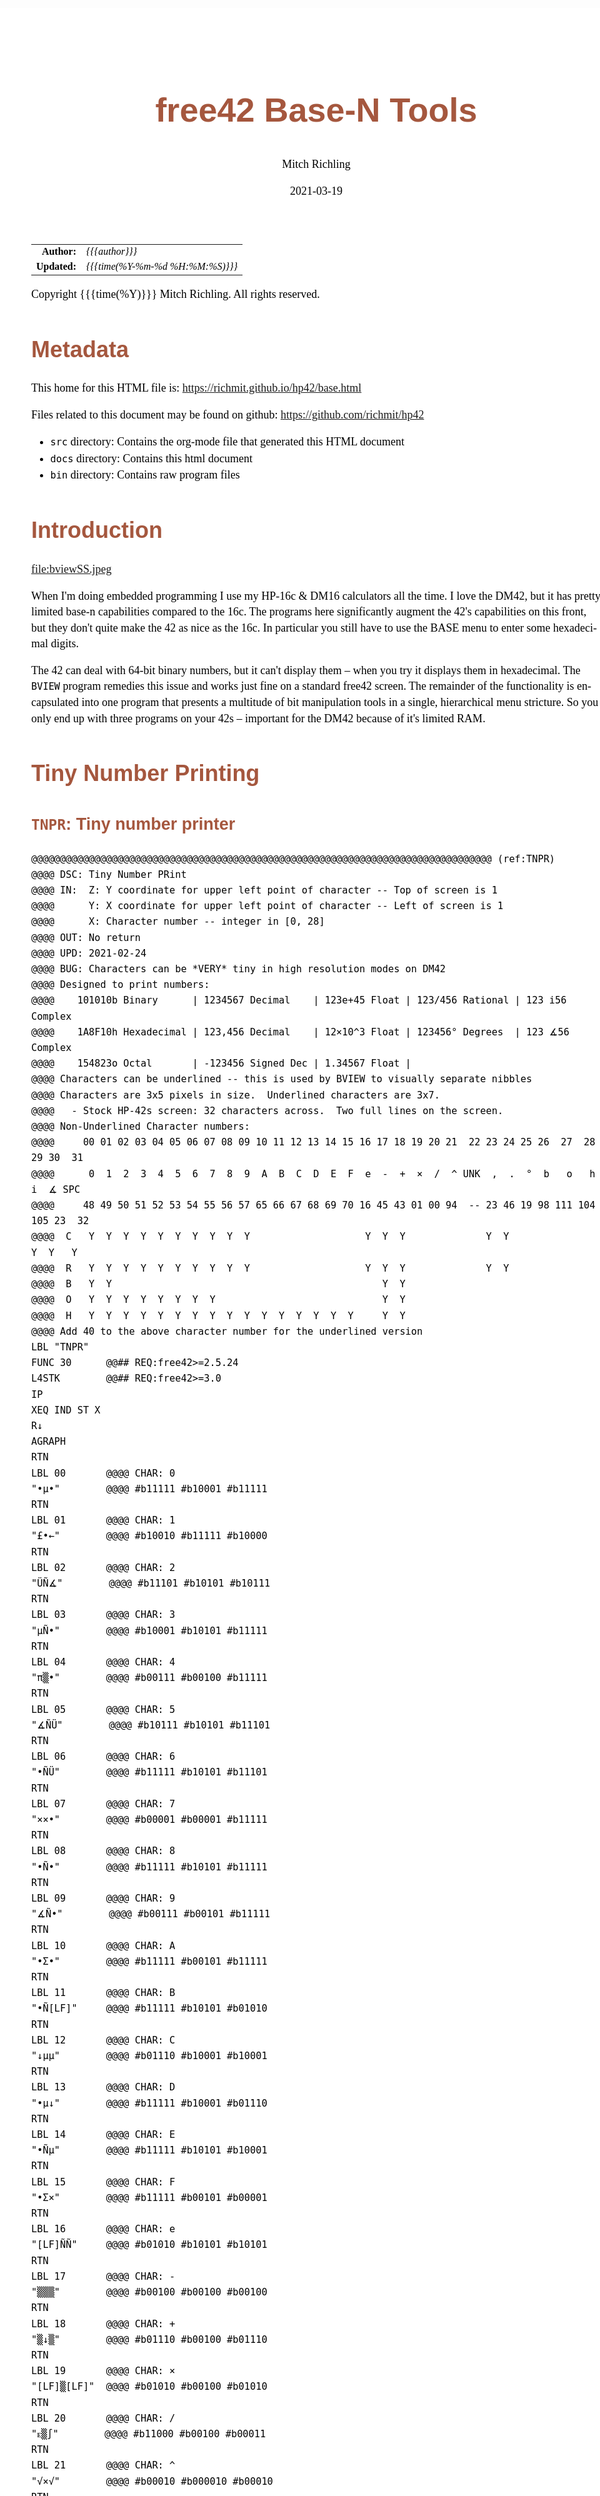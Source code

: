 # -*- Mode:Org; Coding:utf-8; fill-column:158 -*-
#+TITLE:       free42 Base-N Tools
#+AUTHOR:      Mitch Richling
#+EMAIL:       http://www.mitchr.me/
#+DATE:        2021-03-19
#+DESCRIPTION: Description of some free42/hp-42s/DM42 programs for base-n computations
#+LANGUAGE:    en
#+OPTIONS:     num:t toc:nil \n:nil @:t ::t |:t ^:nil -:t f:t *:t <:t skip:nil d:nil todo:t pri:nil H:5 p:t author:t html-scripts:nil
#+HTML_HEAD: <style>body { width: 95%; margin: 2% auto; font-size: 18px; line-height: 1.4em; font-family: Georgia, serif; color: black; background-color: white; }</style>
#+HTML_HEAD: <style>body { min-width: 500px; max-width: 1024px; }</style>
#+HTML_HEAD: <style>h1,h2,h3,h4,h5,h6 { color: #A5573E; line-height: 1em; font-family: Helvetica, sans-serif; }</style>
#+HTML_HEAD: <style>h1,h2,h3 { line-height: 1.4em; }</style>
#+HTML_HEAD: <style>h1.title { font-size: 3em; }</style>
#+HTML_HEAD: <style>h4,h5,h6 { font-size: 1em; }</style>
#+HTML_HEAD: <style>.org-src-container { border: 1px solid #ccc; box-shadow: 3px 3px 3px #eee; font-family: Lucida Console, monospace; font-size: 80%; margin: 0px; padding: 0px 0px; position: relative; }</style>
#+HTML_HEAD: <style>.org-src-container>pre { line-height: 1.2em; padding-top: 1.5em; margin: 0.5em; background-color: #404040; color: white; overflow: auto; }</style>
#+HTML_HEAD: <style>.org-src-container>pre:before { display: block; position: absolute; background-color: #b3b3b3; top: 0; right: 0; padding: 0 0.2em 0 0.4em; border-bottom-left-radius: 8px; border: 0; color: white; font-size: 100%; font-family: Helvetica, sans-serif;}</style>
#+HTML_HEAD: <style>pre.example { white-space: pre-wrap; white-space: -moz-pre-wrap; white-space: -o-pre-wrap; font-family: Lucida Console, monospace; font-size: 80%; background: #404040; color: white; display: block; padding: 0em; border: 2px solid black; }</style>
#+HTML_LINK_HOME: https://www.mitchr.me/
#+HTML_LINK_UP: https://richmit.github.io/hp42/
#+EXPORT_FILE_NAME: ../docs/base

#+ATTR_HTML: :border 2 solid #ccc :frame hsides :align center
|        <r> | <l>              |
|  *Author:* | /{{{author}}}/ |
| *Updated:* | /{{{time(%Y-%m-%d %H:%M:%S)}}}/ |
#+ATTR_HTML: :align center
Copyright {{{time(%Y)}}} Mitch Richling. All rights reserved.

#+TOC: headlines 5

#        #         #         #         #         #         #         #         #         #         #         #         #         #         #         #         #         #
#   00   #    10   #    20   #    30   #    40   #    50   #    60   #    70   #    80   #    90   #   100   #   110   #   120   #   130   #   140   #   150   #   160   #
# 234567890123456789012345678901234567890123456789012345678901234567890123456789012345678901234567890123456789012345678901234567890123456789012345678901234567890123456789
#        #         #         #         #         #         #         #         #         #         #         #         #         #         #         #         #         #
#        #         #         #         #         #         #         #         #         #         #         #         #         #         #         #         #         #

* Metadata

This home for this HTML file is: https://richmit.github.io/hp42/base.html

Files related to this document may be found on github: https://github.com/richmit/hp42

   - =src= directory: Contains the org-mode file that generated this HTML document
   - =docs= directory: Contains this html document
   - =bin= directory: Contains raw program files

* Introduction

#+ATTR_HTML: :align center
file:bviewSS.jpeg

When I'm doing embedded programming I use my HP-16c & DM16 calculators all the time.  I love the DM42, but it has pretty limited base-n capabilities compared
to the 16c.  The programs here significantly augment the 42's capabilities on this front, but they don't quite make the 42 as nice as the 16c.  In particular
you still have to use the BASE menu to enter some hexadecimal digits.

The 42 can deal with 64-bit binary numbers, but it can't display them -- when you try it displays them in hexadecimal.  The =BVIEW= program remedies this
issue and works just fine on a standard free42 screen.  The remainder of the functionality is encapsulated into one program that presents a multitude of bit
manipulation tools in a single, hierarchical menu stricture.  So you only end up with three programs on your 42s -- important for the DM42 because of it's
limited RAM.

* Tiny Number Printing

** =TNPR=: Tiny number printer

#+begin_src hp42s :tangle ../src_42s/base/base.hp42s
@@@@@@@@@@@@@@@@@@@@@@@@@@@@@@@@@@@@@@@@@@@@@@@@@@@@@@@@@@@@@@@@@@@@@@@@@@@@@@@@ (ref:TNPR)
@@@@ DSC: Tiny Number PRint
@@@@ IN:  Z: Y coordinate for upper left point of character -- Top of screen is 1
@@@@      Y: X coordinate for upper left point of character -- Left of screen is 1
@@@@      X: Character number -- integer in [0, 28]
@@@@ OUT: No return
@@@@ UPD: 2021-02-24
@@@@ BUG: Characters can be *VERY* tiny in high resolution modes on DM42
@@@@ Designed to print numbers:
@@@@    101010b Binary      | 1234567 Decimal    | 123e+45 Float | 123/456 Rational | 123 i56 Complex
@@@@    1A8F10h Hexadecimal | 123,456 Decimal    | 12×10^3 Float | 123456° Degrees  | 123 ∡56 Complex
@@@@    154823o Octal       | -123456 Signed Dec | 1.34567 Float | 
@@@@ Characters can be underlined -- this is used by BVIEW to visually separate nibbles
@@@@ Characters are 3x5 pixels in size.  Underlined characters are 3x7.
@@@@   - Stock HP-42s screen: 32 characters across.  Two full lines on the screen.
@@@@ Non-Underlined Character numbers:
@@@@     00 01 02 03 04 05 06 07 08 09 10 11 12 13 14 15 16 17 18 19 20 21  22 23 24 25 26  27  28  29 30  31
@@@@      0  1  2  3  4  5  6  7  8  9  A  B  C  D  E  F  e  -  +  ×  /  ^ UNK  ,  .  °  b   o   h   i  ∡ SPC
@@@@     48 49 50 51 52 53 54 55 56 57 65 66 67 68 69 70 16 45 43 01 00 94  -- 23 46 19 98 111 104 105 23  32
@@@@  C   Y  Y  Y  Y  Y  Y  Y  Y  Y  Y                    Y  Y  Y              Y  Y                 Y  Y   Y
@@@@  R   Y  Y  Y  Y  Y  Y  Y  Y  Y  Y                    Y  Y  Y              Y  Y               
@@@@  B   Y  Y                                               Y  Y                               
@@@@  O   Y  Y  Y  Y  Y  Y  Y  Y                             Y  Y                               
@@@@  H   Y  Y  Y  Y  Y  Y  Y  Y  Y  Y  Y  Y  Y  Y  Y  Y     Y  Y
@@@@ Add 40 to the above character number for the underlined version
LBL "TNPR"
FUNC 30      @@## REQ:free42>=2.5.24
L4STK        @@## REQ:free42>=3.0
IP
XEQ IND ST X
R↓
AGRAPH
RTN
LBL 00       @@@@ CHAR: 0
"•μ•"        @@@@ #b11111 #b10001 #b11111
RTN
LBL 01       @@@@ CHAR: 1
"£•←"        @@@@ #b10010 #b11111 #b10000
RTN
LBL 02       @@@@ CHAR: 2
"ÜÑ∡"        @@@@ #b11101 #b10101 #b10111
RTN
LBL 03       @@@@ CHAR: 3
"μÑ•"        @@@@ #b10001 #b10101 #b11111
RTN
LBL 04       @@@@ CHAR: 4
"π▒•"        @@@@ #b00111 #b00100 #b11111
RTN
LBL 05       @@@@ CHAR: 5
"∡ÑÜ"        @@@@ #b10111 #b10101 #b11101
RTN
LBL 06       @@@@ CHAR: 6
"•ÑÜ"        @@@@ #b11111 #b10101 #b11101
RTN
LBL 07       @@@@ CHAR: 7
"××•"        @@@@ #b00001 #b00001 #b11111
RTN
LBL 08       @@@@ CHAR: 8
"•Ñ•"        @@@@ #b11111 #b10101 #b11111
RTN
LBL 09       @@@@ CHAR: 9
"∡Ñ•"        @@@@ #b00111 #b00101 #b11111
RTN
LBL 10       @@@@ CHAR: A
"•Σ•"        @@@@ #b11111 #b00101 #b11111
RTN
LBL 11       @@@@ CHAR: B
"•Ñ[LF]"     @@@@ #b11111 #b10101 #b01010
RTN
LBL 12       @@@@ CHAR: C
"↓μμ"        @@@@ #b01110 #b10001 #b10001
RTN
LBL 13       @@@@ CHAR: D
"•μ↓"        @@@@ #b11111 #b10001 #b01110
RTN
LBL 14       @@@@ CHAR: E
"•Ñμ"        @@@@ #b11111 #b10101 #b10001
RTN
LBL 15       @@@@ CHAR: F
"•Σ×"        @@@@ #b11111 #b00101 #b00001
RTN
LBL 16       @@@@ CHAR: e
"[LF]ÑÑ"     @@@@ #b01010 #b10101 #b10101
RTN
LBL 17       @@@@ CHAR: -
"▒▒▒"        @@@@ #b00100 #b00100 #b00100
RTN
LBL 18       @@@@ CHAR: +
"▒↓▒"        @@@@ #b01110 #b00100 #b01110
RTN
LBL 19       @@@@ CHAR: ×
"[LF]▒[LF]"  @@@@ #b01010 #b00100 #b01010
RTN
LBL 20       @@@@ CHAR: /
"ᴇ▒∫"        @@@@ #b11000 #b00100 #b00011
RTN
LBL 21       @@@@ CHAR: ^
"√×√"        @@@@ #b00010 #b000010 #b00010
RTN
LBL 22       @@@@ CHAR: :
"÷[LF]÷"     @@@@ #b00000 #b01010 #b00000
"•••"        @@@@ #b11111 #b11111 #b11111
RTN
LBL 23       @@@@ CHAR: ,
"←¿÷"        @@@@ #b10000 #b01000 #b00000
RTN
LBL 24       @@@@ CHAR: .
"÷←÷"        @@@@ #b00000 #b10000 #b00000
RTN
LBL 25       @@@@ degrees
"√Σ√"        @@@@ #b00010 #b00101 #b00010
RTN
LBL 26       @@@@ CHAR: b
"•Å¿"        @@@@ #b11111 #b10100 #b01000
RTN
LBL 27       @@@@ CHAR: o
"≠£≠"        @@@@ #b01100 #b10010 #b01100
RTN
LBL 28       @@@@ CHAR: h
"•▒ᴇ"        @@@@ #b11111 #b10100 #b11000
RTN
LBL 29       @@@@ CHAR: i
"÷Ü÷"        @@@@ #b00000 #b11101 #b00000
RTN
LBL 30       @@@@ CHAR: ∡
"ᴇÅ£"        @@@@ #b11000 #b10100 #b10010
RTN
LBL 31       @@@@ CHAR: SPC
"÷÷÷"        @@@@ #b00000 #b00000 #b00000
RTN
LBL 40       @@@@ CHAR: 0
"_Q_"        @@@@ #b1011111 #b1010001 #b1011111
RTN
LBL 41       @@@@ CHAR: 1
"R_P"        @@@@ #b1010010 #b1011111 #b1010000
RTN
LBL 42       @@@@ CHAR: 2
"]UW"        @@@@ #b1011101 #b1010101 #b1010111
RTN
LBL 43       @@@@ CHAR: 3
"QU_"        @@@@ #b1010001 #b1010101 #b1011111
RTN
LBL 44       @@@@ CHAR: 4
"GD_"        @@@@ #b1000111 #b1000100 #b1011111
RTN
LBL 45       @@@@ CHAR: 5
"WU]"        @@@@ #b1010111 #b1010101 #b1011101
RTN
LBL 46       @@@@ CHAR: 6
"_U]"        @@@@ #b1011111 #b1010101 #b1011101
RTN
LBL 47       @@@@ CHAR: 7
"AA_"        @@@@ #b1000001 #b1000001 #b1011111
RTN
LBL 48       @@@@ CHAR: 8
"_U_"        @@@@ #b1011111 #b1010101 #b1011111
RTN
LBL 49       @@@@ CHAR: 9
"GE_"        @@@@ #b1000111 #b1000101 #b1011111
RTN
LBL 50       @@@@ CHAR: A
"_E_"        @@@@ #b1011111 #b1000101 #b1011111
RTN
LBL 51       @@@@ CHAR: B
"_UJ"        @@@@ #b1011111 #b1010101 #b1001010
RTN
LBL 52       @@@@ CHAR: C
"NQQ"        @@@@ #b1001110 #b1010001 #b1010001
RTN
LBL 53       @@@@ CHAR: D
"_QN"        @@@@ #b1011111 #b1010001 #b1001110
RTN
LBL 54       @@@@ CHAR: E
"_UQ"        @@@@ #b1011111 #b1010101 #b1010001
RTN
LBL 55       @@@@ CHAR: F
"_EA"        @@@@ #b1011111 #b1000101 #b1000001
RTN
LBL 56       @@@@ CHAR: e
"JUU"        @@@@ #b1001010 #b1010101 #b1010101
RTN
LBL 57       @@@@ CHAR: -
"DDD"        @@@@ #b1000100 #b1000100 #b1000100
RTN
LBL 58       @@@@ CHAR: +
"NDN"        @@@@ #b1001110 #b1000100 #b1001110
RTN
LBL 59       @@@@ CHAR: ×
"JDJ"        @@@@ #b1001010 #b1000100 #b1001010
RTN
LBL 60       @@@@ CHAR: /
"XDC"        @@@@ #b1011000 #b1000100 #b1000011
RTN
LBL 61       @@@@ CHAR: ^
"BAB"        @@@@ #b1000010 #b1000001 #b1000010
RTN
LBL 62       @@@@ CHAR: :
"@J@"        @@@@ #b1000000 #b1001010 #b1000000
"___"        @@@@ #b1011111 #b1011111 #b1011111
RTN
LBL 63       @@@@ CHAR: ,
"PH@"        @@@@ #b1010000 #b1001000 #b1000000
RTN
LBL 64       @@@@ CHAR: .
"@P@"        @@@@ #b1000000 #b1010000 #b1000000
RTN
LBL 65       @@@@ degrees
"BEB"        @@@@ #b1000010 #b1000101 #b1000010
RTN
LBL 66       @@@@ CHAR: b
"_TH"        @@@@ #b1011111 #b1010100 #b1001000
RTN
LBL 67       @@@@ CHAR: o
"LRL"        @@@@ #b1001100 #b1010010 #b1001100
RTN
LBL 68       @@@@ CHAR: h
"_TX"        @@@@ #b1011111 #b1010100 #b1011000
RTN
LBL 69       @@@@ CHAR: i
"@]@"        @@@@ #b1000000 #b1011101 #b1000000
RTN
LBL 70       @@@@ CHAR: ∡
"XTR"        @@@@ #b1011000 #b1010100 #b1010010
RTN
LBL 71       @@@@ CHAR: SPC
"@@@"        @@@@ #b1000000 #b1000000 #b1000000
RTN
END
#+END_SRC

** =PATN=: Test =TNPR= by printing all characters

#+begin_src hp42s :tangle no
@@@@@@@@@@@@@@@@@@@@@@@@@@@@@@@@@@@@@@@@@@@@@@@@@@@@@@@@@@@@@@@@@@@@@@@@@@@@@@@@ (ref:PATN)
@@@@ DSC: Print All Tiny Number Characters
LBL "PATN"
CLLCD
0.031
STO 00
LBL 00
1
RCL 00
4
×
1
+
RCL 00
IP
XEQ "TNPR"
8
RCL 00
4
×
1
+
RCL 00
40
+
IP
XEQ "TNPR"
ISG 00
GTO 00
RTN
END
#+END_SRC

* Printing 64-bit Binary Numbers

#+begin_src hp42s :tangle ../src_42s/base/base.hp42s
@@@@@@@@@@@@@@@@@@@@@@@@@@@@@@@@@@@@@@@@@@@@@@@@@@@@@@@@@@@@@@@@@@@@@@@@@@@@@@@@ (ref:BVIEW)
@@@@ DSC: Print binary numbers (up to 64-bit)
@@@@ IN:  X: An integer
@@@@ OUT: Nothing -- prints to screen
@@@@ FLG: 81: TEMP: Set: We are on DM42;            Clear: We are not on DM42
@@@@ FLG: 01: PREF: Set: BVIEW jumps to BASE menu;  Clear: BVIEW won't jump to BASE menu
@@@@ FLG: 02: PREF: Set: BVIEW prints WSIZE digits; Clear: BVIEW prints 64 digits
@@@@ FAQ: If XEQ while system BASE menu is active, returns to same menu.
@@@@ BUG: Sometimes gets the system base menu to return to wrong. ;)
@@@@ UPD: 2021-03-20
LBL "BVIEW"
FUNC 11              @@## REQ:free42>=2.5.24
L4STK                @@## REQ:free42>=3.0
0
SF 25
BIT?
FS?C 25
GTO 08
R↓
"ERR: Bad Int!"
AVIEW
RTN
LBL 08
R↓
LSTO "X"
20
1
FS? 68
STO+ ST Y
FS? 70
STO+ ST Y
FS? 71
STO+ ST Y
R↓             @@@@ 20:DECN 21:BINM 22:OCTM 23:HEXM
LSTO "SBMD"
R↓
CF 81
SF 25
RCL "GrMod"
FS?C 25
SF 81
FC? 81
GTO 18
@@@@ We are on a DM42
0
STO "GrMod"     @@@@ Set graphics mode to 42 classic on DM42
R↓
LBL 18
CLLCD
EXITALL
63
1000
÷
LSTO "CTR"
LBL 00
LBL 07
@@@@ Figure out X&Y coordinates for digit
RCL "CTR"            @@@@ IF
IP
32
X>Y?
GTO 01
GTO 02
LBL 01               @@@@ IF-THEN FIRST ROW
1
RCL "CTR"
4
×
1
+
GTO 03
LBL 02               @@@@ IF-ELSE SECOND ROW
9
RCL "CTR"
32
-
4
×
1
+
LBL 03               @@@@ IF-END
@@@@ Figure out current bit value
63
RCL "CTR"            @@@@ IF-BEGIN
IP
-
WSIZE?
X>Y?
GTO 10
GTO 11
LBL 10               @@@@ IF-THEN
R↓
+/-                  @@@@ IF-BEGIN
1
X<>Y
ROTXY
RCL "X"
AND
X=0?
GTO 15
GTO 16
LBL 15               @@@@ IF-THEN bit is 0
R↓
0
GTO 17
LBL 16               @@@@ IF-ELSE bit is 1
R↓
1
LBL 17
LSTO "CB"
GTO 12
LBL 11               @@@@ IF-ELSE
R↓
R↓
@@@@ Bit beyond WSIZE padding character
0
LSTO "CB"
FS? 02
GTO 14
LBL 12               @@@@ IF-END
R↓
@@@@ Figure out grouping
RCL "CTR"            @@@@ IF-START grouping
IP
4
÷
IP
2
÷
FP
X=0?
GTO 04
GTO 05
LBL 04               @@@@ IF-THEN
R↓
0
GTO 06
LBL 05               @@@@ IF-ELSE
R↓
40
LBL 06               @@@@ IF-END
@@@@ Compute digit character code
RCL+ "CB"
@@@@ Draw it
XEQ "TNPR"
LBL 14
ISG  "CTR"
GTO 00
FC? 81
GTO 19
@@@@ On DM42.  Hack to keep screen clean
EXITALL
GETKEY
CLLCD
"BVIEW FINISHED"
AVIEW
LBL 19
XEQ IND "SBMD"
FC? 01
EXITALL
@@@@ Recall original X
RCL "X"
RTN
LBL 20
DECM
RTN
LBL 21
BINM
RTN
LBL 22
RTN
LBL 23
HEXM
RTN
END
#+END_SRC

* BASE-N Application

** Functionality & Menu

#+ATTR_HTML: :align center
#+NAME: basem
| Menu:SubMenu:Key | Program | Description                                     |
|------------------+---------+-------------------------------------------------|
| S&R:SLn          |      88 | Shift Y Left X Bits                             |
| S&R:SRn          |      87 | Shift Y Right X Bits                            |
| S&R:RLn          |      86 | Rotate Y Left by X bits                         |
| S&R:RRn          |      85 | Rotate Y Right by X bits                        |
| S&R:             |         |                                                 |
| S&R:BVIEW        |      76 |                                                 |
|------------------+---------+-------------------------------------------------|
| S&R:LJ           |      82 | Left Justify Bits                               |
| S&R:RJ           |      83 | Right Justify Bits                              |
| S&R:SHFXY        |      84 | Shift X by Y Bits (left when Y negative)        |
| S&R:ROTXY        |         |                                                 |
| S&R:             |         |                                                 |
| S&R:BVIEW        |      76 |                                                 |
|------------------+---------+-------------------------------------------------|
| S&R:SL           |      92 | Shift Left 1 Bit                                |
| S&R:SR           |      91 | Shift Right 1 Bit                               |
| S&R:RL           |      90 | Rotate Left 1 Bit                               |
| S&R:RR           |      89 | Rotate Right 1 Bit                              |
| S&R:             |         |                                                 |
| S&R:BVIEW        |      76 |                                                 |
|------------------+---------+-------------------------------------------------|
| BITS:GETB        |      93 | Return the Xth bit of Y                         |
| BITS:SB          |      95 | Set the Xth bit of Y                            |
| BITS:CB          |      94 | Clear the Xth bit in Y                          |
| BITS:            |         |                                                 |
| BITS:            |         |                                                 |
| BITS:BVIEW       |      76 |                                                 |
|------------------+---------+-------------------------------------------------|
| FUN:B#           |      99 | Count set bits                                  |
| FUN:MSSB         |      79 | Position of the Most Significant Set Bit        |
| FUN:LSSB         |      78 | Position of the Least Significant Set Bit       |
| FUN:ILN2         |      80 | Integer base 2 log                              |
| FUN:ISQRT        |      81 | Integer square root                             |
| FUN:BVIEW        |      76 |                                                 |
|------------------+---------+-------------------------------------------------|
| MASK:MSKL        |      96 | Create integer with left most X bits set        |
| MASK:MSKR        |      97 | Create integer with right most X bits set       |
| MASK:MSKn        |      98 | Create integer with Y set bits located at bit X |
| MASK:            |         |                                                 |
| MASK:            |         |                                                 |
| MASK:BVIEW       |      76 |                                                 |
|------------------+---------+-------------------------------------------------|
| ARTH:AND         |         |                                                 |
| ARTH:OR          |         |                                                 |
| ARTH:XOR         |         |                                                 |
| ARTH:NOT         |         |                                                 |
| ARTH:NEG         | BASE+/- |                                                 |
| ARTH:BVIEW       |      76 |                                                 |
|------------------+---------+-------------------------------------------------|
| ARTH:+           |   BASE+ |                                                 |
| ARTH:-           |   BASE- |                                                 |
| ARTH:×           |   BASE× |                                                 |
| ARTH:÷           |   BASE÷ |                                                 |
| ARTH:MOD         |         |                                                 |
| ARTH:BVIEW       |      76 |                                                 |
|------------------+---------+-------------------------------------------------|
| BVIEW            |      76 |                                                 |
|------------------+---------+-------------------------------------------------|
| 36               |    HEXM | Set current base to hexadecimal                 |
| 37               |    DECM | Set current base to decimal                     |
| 38               |    OCTM | Set current base to octal                       |
| 39               |    BINM | Set current base to binary                      |
| CFG:31           |   WSIZE | Set WSIZE                                       |
| CFG:32           | BSIGNED | Toggle signed/unsigned mode                     |
| CFG:33           |   BWRAP | Toggle wrapped mode                             |
| CFG:34           |      73 | Toggle BVIEW TODO                               |
| CFG:35           |      74 | Toggle BVIEW TODO                               |
| BMNU             |      75 | Switch to built in BASE menu                    |

** Menu Code

The menu program is generated via the following bit of elisp.  You must first define the =MJR-generate-42-menu-code= and =MJR-custom-x-gen= by evaluating the code blocks in the =hp42s-meta.org= file.
The skeleton was generated by the following code.  That skeleton has been fleshed out with some custom code.

#+BEGIN_SRC elisp :var tbl=basem :colnames y :results output verbatum :wrap "src hp42s :tangle ../src_42s/base/base.hp42s"
(MJR-generate-42-menu-code "BASE" tbl "stay" "up" #'MJR-custom-x-gen)
#+END_SRC

#+RESULTS:
#+begin_src hp42s :tangle ../src_42s/base/base.hp42s
@@@@@@@@@@@@@@@@@@@@@@@@@@@@@@@@@@@@@@@@@@@@@@@@@@@@@@@@@@@@@@@@@@@@@@@@@@@@@@@@ (ref:BASE)
@@@@ DSC: Auto-generated menu program
LBL "BASE"
LBL 01            @@@@ Page 1 of menu BASE
CLMENU
"S&R"
KEY 1 GTO 03
"BITS"
KEY 2 GTO 04
"FUN"
KEY 3 GTO 05
"MASK"
KEY 4 GTO 06
"ARTH"
KEY 5 GTO 07
"BVIEW"
KEY 6 XEQ 76
KEY 7 GTO 02
KEY 8 GTO 02
KEY 9 GTO 00
MENU
STOP
GTO 01
LBL 02            @@@@ Page 2 of menu BASE
CLMENU
XEQ 36
KEY 1 XEQ 08
XEQ 37
KEY 2 XEQ 09
XEQ 38
KEY 3 XEQ 10
XEQ 39
KEY 4 XEQ 11
"CFG"
KEY 5 GTO 12
"BMNU"
KEY 6 XEQ 75
KEY 7 GTO 01
KEY 8 GTO 01
KEY 9 GTO 00
MENU
STOP
GTO 02
LBL 03            @@@@ Page 1 of menu S&R
CLMENU
"SLn"
KEY 1 XEQ 88
"SRn"
KEY 2 XEQ 87
"RLn"
KEY 3 XEQ 86
"RRn"
KEY 4 XEQ 85
"BVIEW"
KEY 6 XEQ 76
KEY 7 GTO 14
KEY 8 GTO 13
KEY 9 GTO 01
MENU
STOP
GTO 03
LBL 13            @@@@ Page 2 of menu S&R
CLMENU
"LJ"
KEY 1 XEQ 82
"RJ"
KEY 2 XEQ 83
"SHFXY"
KEY 3 XEQ 84
"ROTXY"
KEY 4 XEQ 15
"BVIEW"
KEY 6 XEQ 76
KEY 7 GTO 03
KEY 8 GTO 14
KEY 9 GTO 01
MENU
STOP
GTO 13
LBL 14            @@@@ Page 3 of menu S&R
CLMENU
"SL"
KEY 1 XEQ 92
"SR"
KEY 2 XEQ 91
"RL"
KEY 3 XEQ 90
"RR"
KEY 4 XEQ 89
"BVIEW"
KEY 6 XEQ 76
KEY 7 GTO 13
KEY 8 GTO 03
KEY 9 GTO 01
MENU
STOP
GTO 14
LBL 04            @@@@ Page 1 of menu BITS
CLMENU
"GETB"
KEY 1 XEQ 93
"SB"
KEY 2 XEQ 95
"CB"
KEY 3 XEQ 94
"BVIEW"
KEY 6 XEQ 76
KEY 9 GTO 01
MENU
STOP
GTO 04
LBL 05            @@@@ Page 1 of menu FUN
CLMENU
"B#"
KEY 1 XEQ 99
"MSSB"
KEY 2 XEQ 79
"LSSB"
KEY 3 XEQ 78
"ILN2"
KEY 4 XEQ 80
"ISQRT"
KEY 5 XEQ 81
"BVIEW"
KEY 6 XEQ 76
KEY 9 GTO 01
MENU
STOP
GTO 05
LBL 06            @@@@ Page 1 of menu MASK
CLMENU
"MSKL"
KEY 1 XEQ 96
"MSKR"
KEY 2 XEQ 97
"MSKn"
KEY 3 XEQ 98
"BVIEW"
KEY 6 XEQ 76
KEY 9 GTO 01
MENU
STOP
GTO 06
LBL 07            @@@@ Page 1 of menu ARTH
CLMENU
"AND"
KEY 1 XEQ 17
"OR"
KEY 2 XEQ 18
"XOR"
KEY 3 XEQ 19
"NOT"
KEY 4 XEQ 20
"NEG"
KEY 5 XEQ 21
"BVIEW"
KEY 6 XEQ 76
KEY 7 GTO 16
KEY 8 GTO 16
KEY 9 GTO 01
MENU
STOP
GTO 07
LBL 16            @@@@ Page 2 of menu ARTH
CLMENU
"+"
KEY 1 XEQ 22
"-"
KEY 2 XEQ 23
"×"
KEY 3 XEQ 24
"÷"
KEY 4 XEQ 25
"MOD"
KEY 5 XEQ 26
"BVIEW"
KEY 6 XEQ 76
KEY 7 GTO 07
KEY 8 GTO 07
KEY 9 GTO 01
MENU
STOP
GTO 16
LBL 12            @@@@ Page 1 of menu CFG
CLMENU
XEQ 31
KEY 1 XEQ 27
XEQ 32
KEY 2 XEQ 28
XEQ 33
KEY 3 XEQ 29
XEQ 34
KEY 4 XEQ 73
XEQ 35
KEY 5 XEQ 74
KEY 9 GTO 02
MENU
STOP
GTO 12
LBL 00 @@@@ Application Exit
EXITALL
RTN
LBL 08               @@@@ Action for menu key 36
HEXM
RTN
LBL 09               @@@@ Action for menu key 37
DECM
RTN
LBL 10               @@@@ Action for menu key 38
OCTM
RTN
LBL 11               @@@@ Action for menu key 39
BINM
RTN
LBL 15               @@@@ Action for menu key ROTXY
ROTXY
RTN
LBL 17               @@@@ Action for menu key AND
AND
RTN
LBL 18               @@@@ Action for menu key OR
OR
RTN
LBL 19               @@@@ Action for menu key XOR
XOR
RTN
LBL 20               @@@@ Action for menu key NOT
NOT
RTN
LBL 21               @@@@ Action for menu key NEG
BASE+/-
RTN
LBL 22               @@@@ Action for menu key +
BASE+
RTN
LBL 23               @@@@ Action for menu key -
BASE-
RTN
LBL 24               @@@@ Action for menu key ×
BASE×
RTN
LBL 25               @@@@ Action for menu key ÷
BASE÷
RTN
LBL 26               @@@@ Action for menu key MOD
MOD
RTN
LBL 27               @@@@ Action for menu key 31
WSIZE
RTN
LBL 28               @@@@ Action for menu key 32
BSIGNED
RTN
LBL 29               @@@@ Action for menu key 33
BWRAP
RTN
@@@@ Free labels start at: 30
#+end_src

** Application Local Subroutines

#+BEGIN_SRC hp42s :tangle ../src_42s/base/base.hp42s
@@@@@@@@@@@@@@@@@@@@@@@@@@@@@@@@@@@@@@@@@@@@@@@@@@@@@@@@@@@@@@@@@@@@@@@@@@@@@@@@
@@@@ DSC: Number of bits set
@@@@ NAM: B# 99
@@@@ IN:  X: an integer
@@@@ OUT: X: Number of 1 bits in IP(X)
@@@@ FAQ: Runtime complexity O(log_2(X))
@@@@ LBL: Used 51-53
@@@@ UPD: 2021-04-10
LBL 99
FUNC 11    @@## REQ:free42>=2.5.24
L4STK      @@## REQ:free42>=3.0
IP
0
X<>Y       @@@@ NUM CNT
1
NOT
X<>Y       @@@@ NUM MASK CNT
LBL 51
RCL ST Y   @@@@ MASK NUM MASK CNT
X<>Y       @@@@ NUM MASK MASK CNT
AND        @@@@ NUM_N MASK CNT
LASTX      @@@@ NUM NUM_N MASK CNT
X=Y?
GTO 52
@@@@ Current bit was set: increment counter
R↓         @@@@ NUM_N MASK CNT
1 
STO+ ST T  @@@@ 1 NUM_N MASK CNT
LBL 52
@@@@ Current bit was clear
R↓         @@@@ NUM_N MASK CNT
X=0?
GTO 53  
@@@@ Still have bits to check
X<>Y       @@@@ MASK NUM_N CNT
-1
ROTXY
X<>Y       @@@@ NUM_N MASK CNT
GTO 51
LBL 53
@@@@ No bits left to check
R↓         @@@@ MASK CNT
R↓         @@@@ CNT
RTN

@@@@@@@@@@@@@@@@@@@@@@@@@@@@@@@@@@@@@@@@@@@@@@@@@@@@@@@@@@@@@@@@@@@@@@@@@@@@@@@@
@@@@ DSC: Create integer with Y set bits located at bit X
@@@@ NAM: MSKn 98
@@@@ IN:  Y: An integer
@@@@ IN:  X: An integer (LSB=0)
@@@@ OUT: X: Integer with IP(X) least significant bits set
@@@@ FAQ: Returns int with all 0 bits when X<=0
@@@@ FAQ: Returns int with all 1 bits when X>=WSIZE?
@@@@ LBL: Used 54-55
@@@@ UPD: 2021-03-20
LBL 98
FUNC 11                        @@## REQ:free42>=2.5.24
L4STK                          @@## REQ:free42>=3.0
IP
X<>Y
IP
@@@@ All zeros case
X>0?
GTO 54
0
RTN
LBL 54
@@@@ All ones case
WSIZE?
X>Y?
GTO 55
0
NOT
RTN
LBL 55
@@@@ Some ones case
R↓
2
X<>Y
Y↑X
1
-
X<>Y
+/-
ROTXY
RTN

@@@@@@@@@@@@@@@@@@@@@@@@@@@@@@@@@@@@@@@@@@@@@@@@@@@@@@@@@@@@@@@@@@@@@@@@@@@@@@@@
@@@@ DSC: Create integer with right most X bits set
@@@@ NAM: MSKR 97
@@@@ IN:  X: An integer
@@@@ OUT: X: Integer with IP(X) least significant bits set
@@@@ FAQ: Returns int with all 0 bits when X<=0
@@@@ FAQ: Returns int with all 1 bits when X>=WSIZE?
@@@@ LBL: Used 56-57
@@@@ UPD: 2021-03-20
LBL 97
FUNC 11                        @@## REQ:free42>=2.5.24
L4STK                          @@## REQ:free42>=3.0
IP
@@@@ All zeros case
X>0?
GTO 56
0
RTN
LBL 56
@@@@ All ones case
WSIZE?
X>Y?
GTO 57
0
NOT
RTN
LBL 57
@@@@ Some ones case
R↓
2
X<>Y
Y↑X
1
-
RTN

@@@@@@@@@@@@@@@@@@@@@@@@@@@@@@@@@@@@@@@@@@@@@@@@@@@@@@@@@@@@@@@@@@@@@@@@@@@@@@@@
@@@@ DSC: Create integer with left most X bits set
@@@@ NAM: MSKL 96
@@@@ IN:  X: An integer
@@@@ OUT: X: Integer with IP(X) most significant bits set
@@@@ FAQ: Returns int with all 0 bits when X<=0
@@@@ FAQ: Returns int with all 1 bits when X>=WSIZE?
@@@@ LBL: Used 58-59
@@@@ UPD: 2021-03-20
LBL 96
FUNC 11                        @@## REQ:free42>=2.5.24
L4STK                          @@## REQ:free42>=3.0
IP
@@@@ All zeros case
X>0?
GTO 58
0
RTN
LBL 58
@@@@ All ones case
WSIZE?
X>Y?
GTO 59
0
NOT
RTN
LBL 59
@@@@ Some ones case
R↓
ENTER
2
X<>Y
Y↑X
1
-
X<>Y
ROTXY
RTN

@@@@@@@@@@@@@@@@@@@@@@@@@@@@@@@@@@@@@@@@@@@@@@@@@@@@@@@@@@@@@@@@@@@@@@@@@@@@@@@@
@@@@ DSC: Set the Xth bit of Y
@@@@ NAM: SETB 95
@@@@ IN:  Y: An integer
@@@@      X: An integer (0=LSB)
@@@@ OUT: X: Integer with IP(X)th bit of Y set
@@@@ FAQ: Y is returned unchanged  when X is out of range
@@@@ BUG: When X out of range, the type Y is not error checked
@@@@ LBL: Used 60-61
@@@@ UPD: 2021-03-20
LBL 95
FUNC 21                       @@## REQ:free42>=2.5.24
L4STK                         @@## REQ:free42>=3.0
IP
@@@@ Do nothing if X negative
X≥0?
GTO 60
R↓
RTN
LBL 60 @@@@ X is positive
@@@@ Do nothing if X>= WSIZE
WSIZE?
X>Y?
GTO 61
R↓
R↓
RTN
LBL 61 @@@@ X is less than WSIZE
R↓
1
X<>Y
+/-
ROTXY
OR
RTN

@@@@@@@@@@@@@@@@@@@@@@@@@@@@@@@@@@@@@@@@@@@@@@@@@@@@@@@@@@@@@@@@@@@@@@@@@@@@@@@@
@@@@ DSC: Clear the Xth bit in Y
@@@@ NAM: CLRB 94
@@@@ IN:  Y: An integer
@@@@      X: An integer (0=LSB)
@@@@ OUT: X: Integer with IP(X)th bit of Y set
@@@@ FAQ: Y is returned unchanged  when X is out of range
@@@@ BUG: When X out of range, the type Y is not error checked
@@@@ LBL: Used 62-63
@@@@ UPD: 2021-03-20
LBL 94
FUNC 21                       @@## REQ:free42>=2.5.24
L4STK                         @@## REQ:free42>=3.0
IP
@@@@ Do nothing if X negative
X≥0?
GTO 62
R↓
RTN
LBL 62 @@@@ X is positive
@@@@ Do nothing if X>= WSIZE
WSIZE?
X>Y?
GTO 63
R↓
R↓
RTN
LBL 63 @@@@ X is less than WSIZE
R↓
1
X<>Y
+/-
ROTXY
NOT
AND
RTN

@@@@@@@@@@@@@@@@@@@@@@@@@@@@@@@@@@@@@@@@@@@@@@@@@@@@@@@@@@@@@@@@@@@@@@@@@@@@@@@@
@@@@ DSC: Return the Xth bit of Y
@@@@ NAM: GETB 93
@@@@ IN:  Y: An integer
@@@@      X: An integer (0=LSB)
@@@@ OUT: The IP(X)th bit of Y
@@@@ FAQ: Returns 0 when X is out of range
@@@@ BUG: When X out of range, type Y is not error checked
@@@@ LBL: Used 64-66
@@@@ UPD: 2021-03-20
LBL 93
FUNC 21                       @@## REQ:free42>=2.5.24
L4STK                         @@## REQ:free42>=3.0
@@@@ Return 0 if X negative
X≥0?
GTO 64
0
RTN
LBL 64 @@@@ X is positive
@@@@ Return 0 if X>= WSIZE
WSIZE?
X>Y?
GTO 65
0
RTN
LBL 65 @@@@ X is less than WSIZE
R↓
BIT?
GTO 66
0
RTN
LBL 66
1
RTN

@@@@@@@@@@@@@@@@@@@@@@@@@@@@@@@@@@@@@@@@@@@@@@@@@@@@@@@@@@@@@@@@@@@@@@@@@@@@@@@@
@@@@ DSC: Shift Left 1 Bit
@@@@ NAM: SL 92
@@@@ IN:  X: An integer
@@@@ OUT: X: Integer shifted left 1 bit
@@@@ UPD: 2021-03-20
LBL 92
FUNC 11                       @@## REQ:free42>=2.5.24
L4STK                         @@## REQ:free42>=3.0
-1
ROTXY
1
NOT
AND
RTN

@@@@@@@@@@@@@@@@@@@@@@@@@@@@@@@@@@@@@@@@@@@@@@@@@@@@@@@@@@@@@@@@@@@@@@@@@@@@@@@@
@@@@ DSC: Shift Right 1 Bit
@@@@ NAM: SR 91
@@@@ IN:  X: An integer
@@@@ OUT: X: Integer shifted right 1 bit
@@@@ UPD: 2021-03-20
LBL 91
FUNC 11                       @@## REQ:free42>=2.5.24
L4STK                         @@## REQ:free42>=3.0
1
NOT
AND
1
ROTXY
RTN

@@@@@@@@@@@@@@@@@@@@@@@@@@@@@@@@@@@@@@@@@@@@@@@@@@@@@@@@@@@@@@@@@@@@@@@@@@@@@@@@
@@@@ DSC: Rotate Left 1 Bit
@@@@ NAM: RL 90
@@@@ IN:  X: An integer
@@@@ OUT: X: Integer rotated left 1 bit
LBL 90
FUNC 11                       @@## REQ:free42>=2.5.24
L4STK                         @@## REQ:free42>=3.0
-1
ROTXY
RTN

@@@@@@@@@@@@@@@@@@@@@@@@@@@@@@@@@@@@@@@@@@@@@@@@@@@@@@@@@@@@@@@@@@@@@@@@@@@@@@@@
@@@@ DSC: Rotate Right 1 Bit
@@@@ NAM: RR 89
@@@@ IN:  X: An integer
@@@@ OUT: X: Integer rotated right 1 bit
LBL 89
FUNC 11                       @@## REQ:free42>=2.5.24
L4STK                         @@## REQ:free42>=3.0
1
ROTXY
RTN

@@@@@@@@@@@@@@@@@@@@@@@@@@@@@@@@@@@@@@@@@@@@@@@@@@@@@@@@@@@@@@@@@@@@@@@@@@@@@@@@
@@@@ DSC: Shift Y Left X Bits
@@@@ NAM: SLn 88
@@@@ IN:  Y: An integer
@@@@ IN:  X: An integer
@@@@ OUT: X: X shifted left IP(Y) bit(s)
@@@@ FAQ: Y is returned unchanged when X is zero or negative
@@@@ FAQ: 0 is returned when X>=WSIZE
@@@@ BUG: The type Y is not error checked when X<=0 or X>=WSIZE
@@@@ LBL: Used 67-68
@@@@ UPD: 2021-03-20
LBL 88
FUNC 21                       @@## REQ:free42>=2.5.24
L4STK                         @@## REQ:free42>=3.0
IP
X>0?
GTO 67
@@@@ X<=0 => Return 0
R↓
RTN
LBL 67
@@@@ X>0
WSIZE?
X>Y?
GTO 68
@@@@ X>=WSIZE => Return 0
0
RTN
LBL 68
@@@@ X>0 & X<WSIZE
R↓
X<>Y
RCL ST Y
@@@@ Rotate left X bits
+/-
ROTXY
@@@@ Zap the right most X bits
X<>Y
2
X<>Y  @@@@ Use X<>Y twice instead of "RCL ST Z" to minimize stack lift
Y↑X
1
-
NOT
AND
RTN

@@@@@@@@@@@@@@@@@@@@@@@@@@@@@@@@@@@@@@@@@@@@@@@@@@@@@@@@@@@@@@@@@@@@@@@@@@@@@@@@
@@@@ DSC: Shift Y Right X Bits
@@@@ NAM: SRn 87
@@@@ IN:  Y: An integer
@@@@ IN:  X: An integer
@@@@ OUT: X: X shifted right IP(Y) bit(s)
@@@@ FAQ: Y is returned unchanged when X is zero or negative
@@@@ FAQ: 0 is returned when X>=WSIZE
@@@@ BUG: The type Y is not error checked when X<=0 or X>=WSIZE
@@@@ LBL: Used 69-70
@@@@ UPD: 2021-03-20
LBL 87
FUNC 21                       @@## REQ:free42>=2.5.24
L4STK                         @@## REQ:free42>=3.0
IP
X>0?
GTO 69
@@@@ X<=0 => Return Y
R↓
RTN
LBL 69
@@@@ X>-
WSIZE?
X>Y?
GTO 70
@@@@ X>= WSIZE => Return 0
0
RTN
LBL 70
@@@@ X>0 & X<WSIZE
R↓
X<>Y
RCL ST Y
@@@@ Zap the right most X bits
2
X<>Y
Y↑X
1
-
NOT
AND
@@@@ Rotate right X bits
X<>Y
ROTXY
RTN

@@@@@@@@@@@@@@@@@@@@@@@@@@@@@@@@@@@@@@@@@@@@@@@@@@@@@@@@@@@@@@@@@@@@@@@@@@@@@@@@
@@@@ DSC: Rotate Y Left by X bits
@@@@ NAM: RLn 86
@@@@ IN:  Y: An integer
@@@@ IN:  X: An integer
@@@@ OUT: X: X rotated left IP(Y) bit(s)
@@@@ FAQ: Y is returned unchanged when X is zero or negative
@@@@ BUG: The type Y is not error checked when X<=0
@@@@ LBL: Used 71
@@@@ UPD: 2021-03-20
LBL 86
FUNC 21                       @@## REQ:free42>=2.5.24
L4STK                         @@## REQ:free42>=3.0
IP
X>0?
GTO 71
R↓
RTN
LBL 71  @@@@ X is positive
+/-
ROTXY
RTN

@@@@@@@@@@@@@@@@@@@@@@@@@@@@@@@@@@@@@@@@@@@@@@@@@@@@@@@@@@@@@@@@@@@@@@@@@@@@@@@@
@@@@ DSC: Rotate Y Right by X bits
@@@@ NAM: RRn 85
@@@@ IN:  Y: An integer
@@@@ IN:  X: An integer
@@@@ OUT: X: X rotated right ABS(IP(Y)) bit(s)
@@@@ FAQ: Y is returned unchanged when X is zero or negative
@@@@ BUG: The type Y is not error checked when X<=0
@@@@ LBL: Used 72
@@@@ UPD: 2021-03-20
LBL 85
FUNC 21                       @@## REQ:free42>=2.5.24
L4STK                         @@## REQ:free42>=3.0
IP
X>0?
GTO 72
R↓
RTN
LBL 72  @@@@ X is positive
ROTXY
RTN

@@@@@@@@@@@@@@@@@@@@@@@@@@@@@@@@@@@@@@@@@@@@@@@@@@@@@@@@@@@@@@@@@@@@@@@@@@@@@@@@
@@@@ DSC: Shift X by Y Bits (left when Y negative)
@@@@ NAM: SHFXY 84
@@@@ IN:  Y: An integer
@@@@ IN:  X: An integer
@@@@ OUT: X: Integer shifted by IP(Y) bit(s)
@@@@ FAQ: Uses SLn & SLr.
@@@@ LBL: Used 49-50
@@@@ UPD: 2021-03-20
LBL 84
FUNC 21                       @@## REQ:free42>=2.5.24
L4STK                         @@## REQ:free42>=3.0
IP
X<0?
GTO 49
GTO 50
LBL 49 @@@@ X negative -- shift left
+/-
XEQ 88
RTN
LBL 50 @@@@ X non-negative -- shift right
XEQ 87
RTN

@@@@@@@@@@@@@@@@@@@@@@@@@@@@@@@@@@@@@@@@@@@@@@@@@@@@@@@@@@@@@@@@@@@@@@@@@@@@@@@@
@@@@ DSC: Right Justify Bits
@@@@ NAM: RJ 83
@@@@ IN:  X: an integer
@@@@ OUT: Y: Number of shifts required to justify
@@@@ OUT: X: Justified number
@@@@ FAQ: Like the HP-16c's LJ funciton, but justifies in the other direction
@@@@ LBL: Used 46-48
@@@@ UPD: 2021-03-20
LBL 83
FUNC 12                        @@## REQ:free42>=2.5.24
L4STK                          @@## REQ:free42>=3.0
IP
0
X<>Y
LBL 47
0
BIT?
GTO 46
GTO 48
LBL 46   @@@@ LSB is one -- DONE!
R↓
X<>Y
RTN
LBL 48   @@@@ LSB is zero
R↓
1
STO+ ST Z
ROTXY
GTO 47

@@@@@@@@@@@@@@@@@@@@@@@@@@@@@@@@@@@@@@@@@@@@@@@@@@@@@@@@@@@@@@@@@@@@@@@@@@@@@@@@
@@@@ DSC: Left Justify Bits
@@@@ NAM: LJ 82
@@@@ IN:  X: an integer
@@@@ OUT: Y: Number of shifts required to justify
@@@@ OUT: X: Justified number
@@@@ FAQ: Just like the HP-16c's LJ funciton
@@@@ LBL: Used 41-43
@@@@ UPD: 2021-03-20
LBL 82
FUNC 12                        @@## REQ:free42>=2.5.24
L4STK                          @@## REQ:free42>=3.0
IP
0
X<>Y
LBL 41
WSIZE?
1
-
BIT?
GTO 42
GTO 43
LBL 42   @@@@ MSB is one -- DONE!
R↓
X<>Y
RTN
LBL 43   @@@@ MSB is zero
R↓
1
STO+ ST Z
+/-
ROTXY
GTO 41

@@@@@@@@@@@@@@@@@@@@@@@@@@@@@@@@@@@@@@@@@@@@@@@@@@@@@@@@@@@@@@@@@@@@@@@@@@@@@@@@
@@@@ DSC: Integer square root
@@@@ NAM: ISQRT 81
@@@@ IN:  X: a non-negative real number
@@@@ OUT: X: IP(SQRT(ABS(X)))
@@@@ UPD: 2021-03-16
LBL 81
FUNC 11                       @@## REQ:free42>=2.5.24
L4STK                         @@## REQ:free42>=3.0
ABS
SQRT
IP
RTN

@@@@@@@@@@@@@@@@@@@@@@@@@@@@@@@@@@@@@@@@@@@@@@@@@@@@@@@@@@@@@@@@@@@@@@@@@@@@@@@@
@@@@ DSC: Integer base 2 log
@@@@ NAM: ILN2 80
@@@@ IN:  X: a positive real number
@@@@ OUT: X: IP(log_2(ABS(X)))
@@@@ UPD: 2021-03-16
LBL 80
FUNC 11                       @@## REQ:free42>=2.5.24
L4STK                         @@## REQ:free42>=3.0
ABS
LN
2
LN
÷
IP
RTN

@@@@@@@@@@@@@@@@@@@@@@@@@@@@@@@@@@@@@@@@@@@@@@@@@@@@@@@@@@@@@@@@@@@@@@@@@@@@@@@@
@@@@ DSC: Position of the Most Significant Set Bit
@@@@ NAM: MSSB 79
@@@@ IN:  X: An integer
@@@@ OUT: X: Position of MSSB in IP(X) or -1 if IP(X) was 0
@@@@ USE: LJ
@@@@ UPD: 2021-03-16
@@@@ FAQ: Runtime Complexity O(WSIZE-log_2(X))
@@@@ FAQ: Closely related to LJ program
@@@@ LBL: Used 41-43
LBL 79
FUNC 11                       @@## REQ:free42>=2.5.24
L4STK                         @@## REQ:free42>=3.0
IP
X≠0?
GTO 44
-1
RTN
LBL 44 @@@@ X not zero
XEQ 82
1
+
WSIZE?
X<>Y
-
RTN

@@@@@@@@@@@@@@@@@@@@@@@@@@@@@@@@@@@@@@@@@@@@@@@@@@@@@@@@@@@@@@@@@@@@@@@@@@@@@@@@
@@@@ DSC: Position of the Least Significant Set Bit
@@@@ NAM: LSSB 78
@@@@ IN:  X: An integer
@@@@ OUT: X: Position of LSSB in IP(X) or -1 if IP(X) was 0
@@@@ UPD: 2021-03-16
@@@@ FAQ: Runtime Complexity O(LSSB(X)) & LSSB<WSIZE
@@@@ FAQ: Closely related to RJ program
LBL 78
FUNC 11                       @@## REQ:free42>=2.5.24
L4STK                         @@## REQ:free42>=3.0
IP
X≠0?
GTO 45
-1
RTN
LBL 45 @@@@ X not zero
XEQ 83
RTN

@@@@@@@@@@@@@@@@@@@@@@@@@@@@@@@@@@@@@@@@@@@@@@@@@@@@@@@@@@@@@@@@@@@@@@@@@@@@@@@@
@@@@ Menu Label: WSIZE
LBL 31
"W:"
WSIZE?
AIP
R↓
RTN

@@@@@@@@@@@@@@@@@@@@@@@@@@@@@@@@@@@@@@@@@@@@@@@@@@@@@@@@@@@@@@@@@@@@@@@@@@@@@@@@
@@@@ Menu Label: BSIGNED
LBL 32
FS? 78
"S:+/-"
FC? 78
"S:+"
RTN

@@@@@@@@@@@@@@@@@@@@@@@@@@@@@@@@@@@@@@@@@@@@@@@@@@@@@@@@@@@@@@@@@@@@@@@@@@@@@@@@
@@@@ Menu Label: BWRAP
LBL 33
FS? 79
"BWR•"
FC? 79
"BWRP"
RTN

@@@@@@@@@@@@@@@@@@@@@@@@@@@@@@@@@@@@@@@@@@@@@@@@@@@@@@@@@@@@@@@@@@@@@@@@@@@@@@@@
@@@@ Menu Label: BVIEW 
LBL 34
FS? 01
"BVM•"
FC? 01
"BVM"
RTN

@@@@@@@@@@@@@@@@@@@@@@@@@@@@@@@@@@@@@@@@@@@@@@@@@@@@@@@@@@@@@@@@@@@@@@@@@@@@@@@@
@@@@ Menu Label: BVIEW 
LBL 35
FC? 02
"BVA•"
FS? 02
"BVA"
RTN

@@@@@@@@@@@@@@@@@@@@@@@@@@@@@@@@@@@@@@@@@@@@@@@@@@@@@@@@@@@@@@@@@@@@@@@@@@@@@@@@
@@@@ Menu Label: HEX
LBL 36
"HEX"
FS? 71
├"•"
RTN

@@@@@@@@@@@@@@@@@@@@@@@@@@@@@@@@@@@@@@@@@@@@@@@@@@@@@@@@@@@@@@@@@@@@@@@@@@@@@@@@
@@@@ Menu Label: DEC
LBL 37
"DEC"
SF 81
FS? 71
CF 81
FS? 70
CF 81
FS? 68
CF 81
FS? 81
├"•"
RTN

@@@@@@@@@@@@@@@@@@@@@@@@@@@@@@@@@@@@@@@@@@@@@@@@@@@@@@@@@@@@@@@@@@@@@@@@@@@@@@@@
@@@@ Menu Label: OCT
LBL 38
"OCT"
SF 81
FS? 71
CF 81
FC? 70
CF 81
FS? 81
├"•"
RTN

@@@@@@@@@@@@@@@@@@@@@@@@@@@@@@@@@@@@@@@@@@@@@@@@@@@@@@@@@@@@@@@@@@@@@@@@@@@@@@@@
@@@@ Menu Label: BIN
LBL 39
"BIN"
SF 81
FC? 68
CF 81
FS? 69
CF 81
FS? 81
├"•"
RTN

@@@@@@@@@@@@@@@@@@@@@@@@@@@@@@@@@@@@@@@@@@@@@@@@@@@@@@@@@@@@@@@@@@@@@@@@@@@@@@@@
@@@@ Toggle 01
LBL 73
FS?C 01
RTN
SF 01
RTN

@@@@@@@@@@@@@@@@@@@@@@@@@@@@@@@@@@@@@@@@@@@@@@@@@@@@@@@@@@@@@@@@@@@@@@@@@@@@@@@@
@@@@ Toggle 02
LBL 74
FS?C 02
RTN
SF 02
RTN

@@@@@@@@@@@@@@@@@@@@@@@@@@@@@@@@@@@@@@@@@@@@@@@@@@@@@@@@@@@@@@@@@@@@@@@@@@@@@@@@
@@@@ Menu Action BINM
LBL 75
EXITALL
"Press R/S To"
"├ Return"
AVIEW
HEXM
STOP
RTN

@@@@@@@@@@@@@@@@@@@@@@@@@@@@@@@@@@@@@@@@@@@@@@@@@@@@@@@@@@@@@@@@@@@@@@@@@@@@@@@@
@@@@ Menu Action BVIEW
LBL 76
XEQ "BVIEW"
RTN

@@@@@@@@@@@@@@@@@@@@@@@@@@@@@@@@@@@@@@@@@@@@@@@@@@@@@@@@@@@@@@@@@@@@@@@@@@@@@@@@
END
#+END_SRC

* WORKING                                                          :noexport:

#+BEGIN_SRC text
:::::::::::::::::::::::'##:::::'##::::'###::::'########::'##::: ##:'####:'##::: ##::'######::::::::::::::::::::::::
::::::::::::::::::::::: ##:'##: ##:::'## ##::: ##.... ##: ###:: ##:. ##:: ###:: ##:'##... ##:::::::::::::::::::::::
::::::::::::::::::::::: ##: ##: ##::'##:. ##:: ##:::: ##: ####: ##:: ##:: ####: ##: ##:::..::::::::::::::::::::::::
::::::::::::::::::::::: ##: ##: ##:'##:::. ##: ########:: ## ## ##:: ##:: ## ## ##: ##::'####::::::::::::::::::::::
::::::::::::::::::::::: ##: ##: ##: #########: ##.. ##::: ##. ####:: ##:: ##. ####: ##::: ##:::::::::::::::::::::::
::::::::::::::::::::::: ##: ##: ##: ##.... ##: ##::. ##:: ##:. ###:: ##:: ##:. ###: ##::: ##:::::::::::::::::::::::
:::::::::::::::::::::::. ###. ###:: ##:::: ##: ##:::. ##: ##::. ##:'####: ##::. ##:. ######::::::::::::::::::::::::
::::::::::::::::::::::::...::...:::..:::::..::..:::::..::..::::..::....::..::::..:::......:::::::::::::::::::::::::
#+END_SRC

Code in this section is under construction.  Most likely broken.

* EOF

# End of document.

# The following adds some space at the bottom of exported HTML
#+HTML: <br /> <br /> <br /> <br /> <br /> <br /> <br /> <br /> <br /> <br /> <br /> <br /> <br /> <br /> <br /> <br /> <br /> <br /> <br />
#+HTML: <br /> <br /> <br /> <br /> <br /> <br /> <br /> <br /> <br /> <br /> <br /> <br /> <br /> <br /> <br /> <br /> <br /> <br /> <br />
#+HTML: <br /> <br /> <br /> <br /> <br /> <br /> <br /> <br /> <br /> <br /> <br /> <br /> <br /> <br /> <br /> <br /> <br /> <br /> <br />
#+HTML: <br /> <br /> <br /> <br /> <br /> <br /> <br /> <br /> <br /> <br /> <br /> <br /> <br /> <br /> <br /> <br /> <br /> <br /> <br />
#+HTML: <br /> <br /> <br /> <br /> <br /> <br /> <br /> <br /> <br /> <br /> <br /> <br /> <br /> <br /> <br /> <br /> <br /> <br /> <br />
